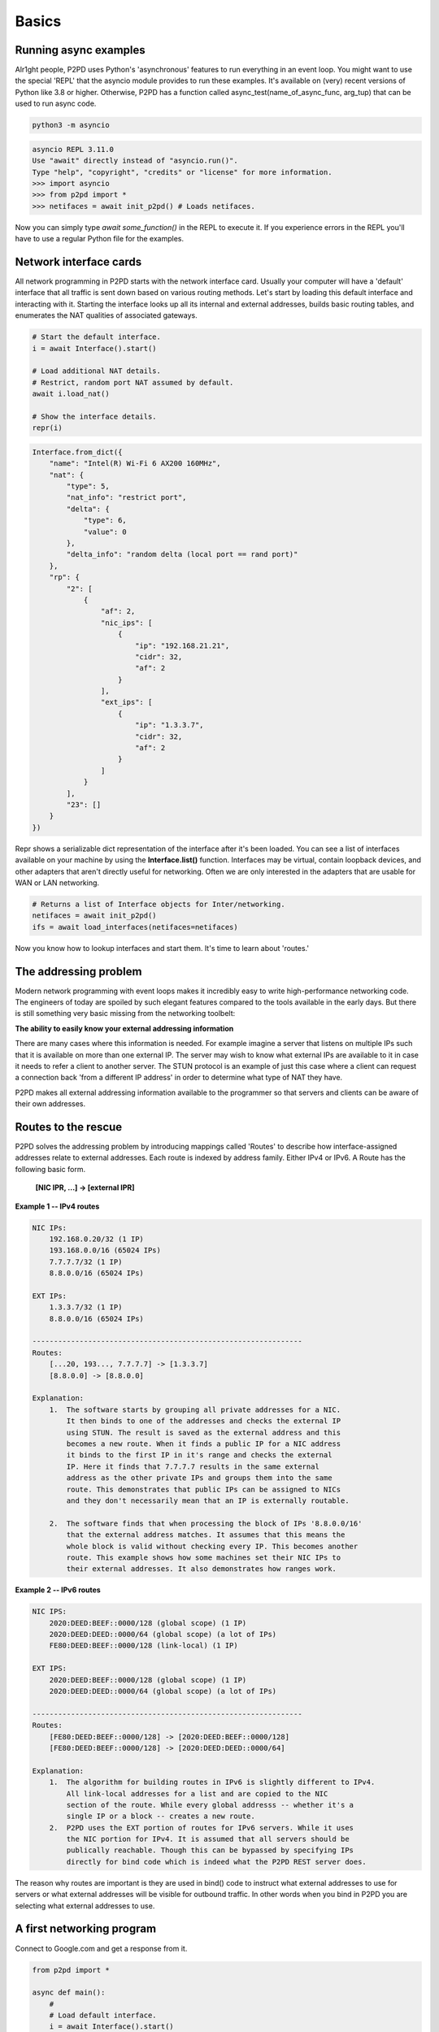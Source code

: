 Basics
=======

Running async examples
-------------------------

Alr1ght people, P2PD uses Python's 'asynchronous' features to run
everything in an event loop. You might want to use the special 'REPL'
that the asyncio module provides to run these examples. It's available
on (very) recent versions of Python like 3.8 or higher. Otherwise,
P2PD has a function called async_test(name_of_async_func, arg_tup)
that can be used to run async code.

.. code-block:: shell

    python3 -m asyncio

.. code-block:: python3

    asyncio REPL 3.11.0
    Use "await" directly instead of "asyncio.run()".
    Type "help", "copyright", "credits" or "license" for more information.
    >>> import asyncio
    >>> from p2pd import *
    >>> netifaces = await init_p2pd() # Loads netifaces.

Now you can simply type `await some_function()` in the REPL to execute it.
If you experience errors in the REPL you'll have to use a regular Python
file for the examples.

Network interface cards
-------------------------

All network programming in P2PD starts with the network interface card. Usually
your computer will have a 'default' interface that all traffic is sent
down based on various routing methods. Let's start by loading this default
interface and interacting with it. Starting the interface looks up all
its internal and external addresses, builds basic routing tables, and
enumerates the NAT qualities of associated gateways.

.. code-block:: python3

    # Start the default interface.
    i = await Interface().start()

    # Load additional NAT details.
    # Restrict, random port NAT assumed by default.
    await i.load_nat()

    # Show the interface details.
    repr(i)

.. code-block:: text

    Interface.from_dict({
        "name": "Intel(R) Wi-Fi 6 AX200 160MHz",
        "nat": {
            "type": 5,
            "nat_info": "restrict port",
            "delta": {
                "type": 6,
                "value": 0
            },
            "delta_info": "random delta (local port == rand port)"
        },
        "rp": {
            "2": [
                {
                    "af": 2,
                    "nic_ips": [
                        {
                            "ip": "192.168.21.21",
                            "cidr": 32,
                            "af": 2
                        }
                    ],
                    "ext_ips": [
                        {
                            "ip": "1.3.3.7",
                            "cidr": 32,
                            "af": 2
                        }
                    ]
                }
            ],
            "23": []
        }
    })

Repr shows a serializable dict representation of the interface after it's
been loaded. You can see a list of interfaces available on your machine
by using the **Interface.list()** function. Interfaces may be virtual,
contain loopback devices, and other adapters that aren't directly
useful for networking. Often we are only interested in the adapters
that are usable for WAN or LAN networking.

.. code-block:: python

    # Returns a list of Interface objects for Inter/networking.
    netifaces = await init_p2pd()
    ifs = await load_interfaces(netifaces=netifaces)

Now you know how to lookup interfaces and start them. It's time to
learn about 'routes.'

The addressing problem
-----------------------

Modern network programming with event loops makes it incredibly easy to write
high-performance networking code. The engineers of today are spoiled by such
elegant features compared to the tools available in the early days. But there
is still something very basic missing from the networking toolbelt:

**The ability to easily know your external addressing information**

There are many cases where this information is needed. For example imagine
a server that listens on multiple IPs such that it is available on more
than one external IP. The server may wish to know what external IPs are
available to it in case it needs to refer a client to another server. The
STUN protocol is an example of just this case where a client can
request a connection back 'from a different IP address' in order to
determine what type of NAT they have.

P2PD makes all external addressing information available to the programmer
so that servers and clients can be aware of their own addresses.

Routes to the rescue
---------------------

P2PD solves the addressing problem by introducing mappings called 'Routes'
to describe how interface-assigned addresses relate to external addresses.
Each route is indexed by address family. Either IPv4 or IPv6. A Route
has the following basic form.

    **[NIC IPR, ...] -> [external IPR]**

**Example 1 -- IPv4 routes**

.. code-block:: text

    NIC IPs:
        192.168.0.20/32 (1 IP)
        193.168.0.0/16 (65024 IPs)
        7.7.7.7/32 (1 IP)
        8.8.0.0/16 (65024 IPs)
    
    EXT IPs:
        1.3.3.7/32 (1 IP)
        8.8.0.0/16 (65024 IPs)
    
    ---------------------------------------------------------------
    Routes:
        [...20, 193..., 7.7.7.7] -> [1.3.3.7]
        [8.8.0.0] -> [8.8.0.0]
    
    Explanation:
        1.  The software starts by grouping all private addresses for a NIC.
            It then binds to one of the addresses and checks the external IP
            using STUN. The result is saved as the external address and this
            becomes a new route. When it finds a public IP for a NIC address
            it binds to the first IP in it's range and checks the external
            IP. Here it finds that 7.7.7.7 results in the same external
            address as the other private IPs and groups them into the same
            route. This demonstrates that public IPs can be assigned to NICs
            and they don't necessarily mean that an IP is externally routable.

        2.  The software finds that when processing the block of IPs '8.8.0.0/16'
            that the external address matches. It assumes that this means the
            whole block is valid without checking every IP. This becomes another
            route. This example shows how some machines set their NIC IPs to
            their external addresses. It also demonstrates how ranges work.
    
**Example 2 -- IPv6 routes**

.. code-block:: text
    
    NIC IPS:
        2020:DEED:BEEF::0000/128 (global scope) (1 IP)
        2020:DEED:DEED::0000/64 (global scope) (a lot of IPs)
        FE80:DEED:BEEF::0000/128 (link-local) (1 IP)
    
    EXT IPS:
        2020:DEED:BEEF::0000/128 (global scope) (1 IP)
        2020:DEED:DEED::0000/64 (global scope) (a lot of IPs)
    
    ---------------------------------------------------------------
    Routes:
        [FE80:DEED:BEEF::0000/128] -> [2020:DEED:BEEF::0000/128]
        [FE80:DEED:BEEF::0000/128] -> [2020:DEED:DEED::0000/64]
    
    Explanation:
        1.  The algorithm for building routes in IPv6 is slightly different to IPv4.
            All link-local addresses for a list and are copied to the NIC
            section of the route. While every global addresss -- whether it's a
            single IP or a block -- creates a new route.
        2.  P2PD uses the EXT portion of routes for IPv6 servers. While it uses
            the NIC portion for IPv4. It is assumed that all servers should be
            publically reachable. Though this can be bypassed by specifying IPs
            directly for bind code which is indeed what the P2PD REST server does.
    
The reason why routes are important is they are used in bind() code to instruct
what external addresses to use for servers or what external addresses will be
visible for outbound traffic. In other words when you bind in P2PD you are
selecting what external addresses to use.

A first networking program
---------------------------

Connect to Google.com and get a response from it.

.. code-block:: python

    from p2pd import *

    async def main():
        #
        # Load default interface.
        i = await Interface().start()
        #
        # Get first supported address family.
        # E.g. if the NIC only supports IPv4 this will == [AF_INET].
        # If it supports both families it will == [AF_INET, AF_INET6].
        # If no AF for route and address specified = use i.supported()[0].
        af = i.supported()[0]
        #
        # Get a route to use for sockets.
        # This will give you a copy of the first route for that address family.
        # Routes belong to an interface and include a reference to it.
        route = await i.route(af).bind()
        #
        # Lookup Google.com's IP address -- specify a specific address family.
        # Most websites support IPv4 but not always IPv6.
        # Interface is needed to resolve some specialty edge-cases.
        dest = await Address("www.google.com", 80, route).res()
        #
        # Now open a TCP connection to that the destination.
        pipe = await pipe_open(TCP, dest, route)
        #
        # Indicate that messages received should also be queued.
        # This enables the pull / push API.
        # You specify regex here. By default it will subscribe to everything.
        pipe.subscribe()
        #
        # Send it a malformed HTTP request.
        buf = b"Test\r\n\r\n"
        await pipe.send(buf)
        #
        # Wait for any message response.
        out = await pipe.recv(timeout=3)
        print(out)
        #
        # Cleanup.
        await pipe.close()

    # From inside the async REPL.
    await main()

You can see from this example that P2PD supports duel-stack networking,
multiple network interface cards, external addressing, DNS / IP / target parsing,
and publish-subscribe. But there are many more useful features for
network programming.

In the next section we'll be taking a closer look at pipes.





